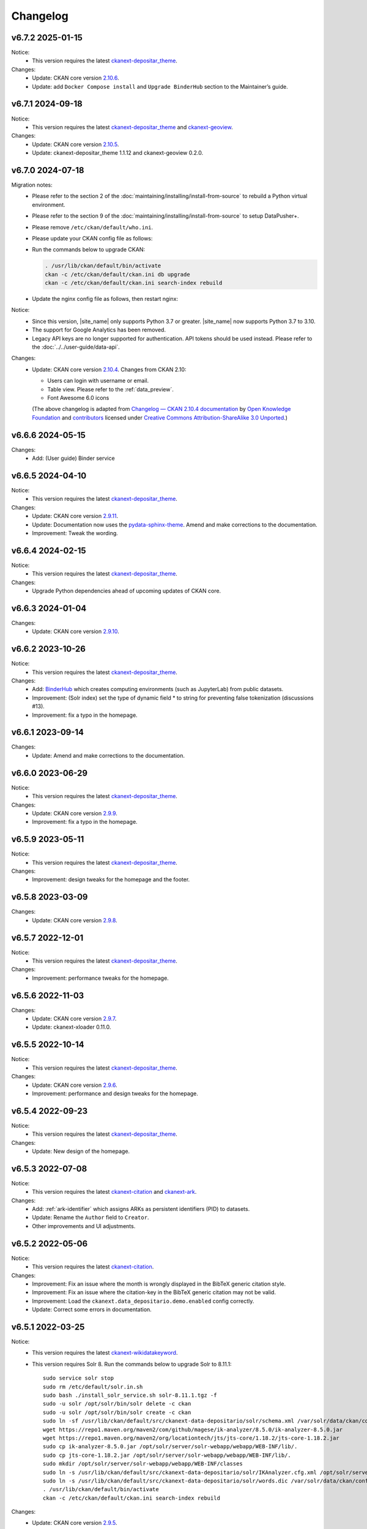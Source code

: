 ---------
Changelog
---------

v6.7.2 2025-01-15
=================

Notice:
 * This version requires the latest `ckanext-depositar_theme <https://github.com/depositar/ckanext-depositar_theme>`_.

Changes:
 * Update: CKAN core version `2.10.6 <https://docs.ckan.org/en/2.10/changelog.html#v-2-10-6-2024-12-11>`_.
 * Update: add ``Docker Compose install`` and ``Upgrade BinderHub`` section to the Maintainer’s guide.

v6.7.1 2024-09-18
=================

Notice:
 * This version requires the latest `ckanext-depositar_theme <https://github.com/depositar/ckanext-depositar_theme>`_ and `ckanext-geoview <https://github.com/depositar/ckanext-geoview>`_.

Changes:
 * Update: CKAN core version `2.10.5 <https://docs.ckan.org/en/2.10/changelog.html#v-2-10-5-2024-08-21>`_.
 * Update: ckanext-depositar_theme 1.1.12 and ckanext-geoview 0.2.0.

v6.7.0 2024-07-18
=================

Migration notes:
 * Please refer to the section 2 of the :doc:`maintaining/installing/install-from-source` to rebuild a Python virtual environment.
 * Please refer to the section 9 of the :doc:`maintaining/installing/install-from-source` to setup DataPusher+.
 * Please remove ``/etc/ckan/default/who.ini``.
 * Please update your CKAN config file as follows:

   .. code-block:: ini
      :caption: /etc/ckan/default/ckan.ini

      ## Authorization Settings

      ckan.auth.create_unowned_dataset = true
      ckan.auth.create_user_via_web = true

      ## Search Settings

      ckan.search.solr_allowed_query_parsers = field

      ## Plugins Settings

      ckan.plugins = dcat activity depositar_iso639 data_depositario depositar_theme_rep_str depositar_theme ark citation wikidatakeyword showcase dcat_json_interface structured_data stats datastore resource_proxy datapusher_plus datatables_view recline_view text_view image_view webpage_view recline_grid_view recline_map_view audio_view video_view pdf_view spatial_metadata spatial_query geo_view geojson_view wmts_view shp_view scheming_datasets

      ## XLoader Settings

      (remove this setting) ckanext.xloader.jobs_db.uri

      ## Datapusher settings

      ckan.datapusher.formats = csv xls xlsx tsv application/csv application/vnd.ms-excel application/vnd.openxmlformats-officedocument.spreadsheetml.sheet ods application/vnd.oasis.opendocument.spreadsheet

      ## Theming Settings

      ckan.base_public_folder = public-bs3
      ckan.base_templates_folder = templates-bs3

      ## ckanext-data-depositario Settings

      (remove this setting) ckanext.data_depositario.googleanalytics.id = GA_ID

 * Run the commands below to upgrade CKAN:

   .. code-block:: shell

      . /usr/lib/ckan/default/bin/activate
      ckan -c /etc/ckan/default/ckan.ini db upgrade
      ckan -c /etc/ckan/default/ckan.ini search-index rebuild

 * Update the nginx config file as follows, then restart nginx:

   .. code-block:: nginx
      :caption: /etc/nginx/sites-available/ckan

      proxy_temp_path /tmp/nginx_proxy 1 2;

      server {
          client_max_body_size 100M;
          location / {
              proxy_pass http://127.0.0.1:8080/;
              proxy_set_header X-Forwarded-For $remote_addr;
              proxy_set_header Host $host;
          }
      }

Notice:
 * Since this version, |site_name| only supports Python 3.7 or greater.
   |site_name| now supports Python 3.7 to 3.10.
 * The support for Google Analytics has been removed.
 * Legacy API keys are no longer supported for authentication.
   API tokens should be used instead. Please refer to the :doc:`../../user-guide/data-api`.

Changes:
 * Update: CKAN core version `2.10.4 <https://docs.ckan.org/en/2.10/changelog.html#v-2-10-4-2024-03-13>`_. Changes from CKAN 2.10:

   - Users can login with username or email.
   - Table view. Please refer to the :ref:`data_preview`.
   - Font Awesome 6.0 icons

   (The above changelog is adapted from `Changelog — CKAN 2.10.4 documentation <http://docs.ckan.org/en/2.10/changelog.html>`_ by `Open Knowledge Foundation <https://okfn.org/>`_ and `contributors <https://github.com/ckan/ckan/graphs/contributors>`_ licensed under `Creative Commons Attribution-ShareAlike 3.0 Unported <https://creativecommons.org/licenses/by-sa/3.0/>`_.)

v6.6.6 2024-05-15
=================

Changes:
 * Add: (User guide) Binder service

v6.6.5 2024-04-10
=================

Notice:
 * This version requires the latest `ckanext-depositar_theme <https://github.com/depositar/ckanext-depositar_theme>`_.

Changes:
 * Update: CKAN core version `2.9.11 <https://docs.ckan.org/en/2.9/changelog.html#v-2-9-11-2024-03-13>`_.
 * Update: Documentation now uses the `pydata-sphinx-theme <https://pydata-sphinx-theme.readthedocs.io/>`_. Amend and make corrections to the documentation.
 * Improvement: Tweak the wording.

v6.6.4 2024-02-15
=================

Notice:
 * This version requires the latest `ckanext-depositar_theme <https://github.com/depositar/ckanext-depositar_theme>`_.

Changes:
 * Upgrade Python dependencies ahead of upcoming updates of CKAN core.

v6.6.3 2024-01-04
=================

Changes:
 * Update: CKAN core version `2.9.10 <https://docs.ckan.org/en/2.9/changelog.html#v-2-9-10-2023-12-13>`_.

v6.6.2 2023-10-26
=================

Notice:
 * This version requires the latest `ckanext-depositar_theme <https://github.com/depositar/ckanext-depositar_theme>`_.

Changes:
 * Add: `BinderHub <https://binderhub.readthedocs.io/>`_ which creates computing environments (such as JupyterLab) from public datasets.
 * Improvement: (Solr index) set the type of dynamic field * to string for preventing false tokenization (discussions #13).
 * Improvement: fix a typo in the homepage.

v6.6.1 2023-09-14
=================

Changes:
 * Update: Amend and make corrections to the documentation.

v6.6.0 2023-06-29
=================

Notice:
 * This version requires the latest `ckanext-depositar_theme <https://github.com/depositar/ckanext-depositar_theme>`_.

Changes:
 * Update: CKAN core version `2.9.9 <https://docs.ckan.org/en/2.9/changelog.html#v-2-9-9-2023-05-24>`_.
 * Improvement: fix a typo in the homepage.

v6.5.9 2023-05-11
=================

Notice:
 * This version requires the latest `ckanext-depositar_theme <https://github.com/depositar/ckanext-depositar_theme>`_.

Changes:
 * Improvement: design tweaks for the homepage and the footer.

v6.5.8 2023-03-09
=================

Changes:
 * Update: CKAN core version `2.9.8 <https://docs.ckan.org/en/2.9/changelog.html#v-2-9-8-2023-02-15>`_.

v6.5.7 2022-12-01
=================

Notice:
 * This version requires the latest `ckanext-depositar_theme <https://github.com/depositar/ckanext-depositar_theme>`_.

Changes:
 * Improvement: performance tweaks for the homepage.

v6.5.6 2022-11-03
=================

Changes:
 * Update: CKAN core version `2.9.7 <https://docs.ckan.org/en/2.9/changelog.html#v-2-9-7-2022-10-26>`_.
 * Update: ckanext-xloader 0.11.0.

v6.5.5 2022-10-14
=================

Notice:
 * This version requires the latest `ckanext-depositar_theme <https://github.com/depositar/ckanext-depositar_theme>`_.

Changes:
 * Update: CKAN core version `2.9.6 <https://docs.ckan.org/en/2.9/changelog.html#v-2-9-6-2022-09-28>`_.
 * Improvement: performance and design tweaks for the homepage.

v6.5.4 2022-09-23
=================

Notice:
 * This version requires the latest `ckanext-depositar_theme <https://github.com/depositar/ckanext-depositar_theme>`_.

Changes:
 * Update: New design of the homepage.

v6.5.3 2022-07-08
=================

Notice:
 * This version requires the latest `ckanext-citation <https://github.com/depositar/ckanext-citation>`_ and `ckanext-ark <https://github.com/depositar/ckanext-ark>`_.

Changes:
 * Add: :ref:`ark-identifier` which assigns ARKs as persistent identifiers (PID) to datasets.
 * Update: Rename the ``Author`` field to ``Creator``.
 * Other improvements and UI adjustments.

v6.5.2 2022-05-06
=================

Notice:
 * This version requires the latest `ckanext-citation <https://github.com/depositar/ckanext-citation>`_.

Changes:
 * Improvement: Fix an issue where the month is wrongly displayed in the BibTeX generic citation style.
 * Improvement: Fix an issue where the citation-key in the BibTeX generic citation may not be valid.
 * Improvement: Load the ``ckanext.data_depositario.demo.enabled`` config correctly.
 * Update: Correct some errors in documentation.

v6.5.1 2022-03-25
=================

Notice:
 * This version requires the latest `ckanext-wikidatakeyword <https://github.com/depositar/ckanext-wikidatakeyword>`_.
 * This version requires Solr 8. Run the commands below to upgrade Solr to 8.11.1:

   ::

     sudo service solr stop
     sudo rm /etc/default/solr.in.sh
     sudo bash ./install_solr_service.sh solr-8.11.1.tgz -f
     sudo -u solr /opt/solr/bin/solr delete -c ckan
     sudo -u solr /opt/solr/bin/solr create -c ckan
     sudo ln -sf /usr/lib/ckan/default/src/ckanext-data-depositario/solr/schema.xml /var/solr/data/ckan/conf/managed-schema
     wget https://repo1.maven.org/maven2/com/github/magese/ik-analyzer/8.5.0/ik-analyzer-8.5.0.jar
     wget https://repo1.maven.org/maven2/org/locationtech/jts/jts-core/1.18.2/jts-core-1.18.2.jar
     sudo cp ik-analyzer-8.5.0.jar /opt/solr/server/solr-webapp/webapp/WEB-INF/lib/.
     sudo cp jts-core-1.18.2.jar /opt/solr/server/solr-webapp/webapp/WEB-INF/lib/.
     sudo mkdir /opt/solr/server/solr-webapp/webapp/WEB-INF/classes
     sudo ln -s /usr/lib/ckan/default/src/ckanext-data-depositario/solr/IKAnalyzer.cfg.xml /opt/solr/server/solr-webapp/webapp/WEB-INF/classes/.
     sudo ln -s /usr/lib/ckan/default/src/ckanext-data-depositario/solr/words.dic /var/solr/data/ckan/conf/words.dic
     . /usr/lib/ckan/default/bin/activate
     ckan -c /etc/ckan/default/ckan.ini search-index rebuild

Changes:
 * Update: CKAN core version `2.9.5 <http://docs.ckan.org/en/2.9/changelog.html#v-2-9-5-2022-01-19>`_.
 * Improvement: Fix an issue where some fields disappear when displaying the form with errors.

v6.5.0 2022-02-18
=================

Notice:
 * Since this version, |site_name| only supports Python 3.6 or greater.
   |site_name| now supports Python 3.6, 3.7 and 3.8.
 * Please rebuild the Python virtual environment and update the CKAN config file
   according to the :doc:`maintaining/installing/install-from-source` section.
   Then run the commands below:

   ::

     . /usr/lib/ckan/default/bin/activate
     ckan -c /etc/ckan/default/ckan.ini db upgrade
     ckan -c /etc/ckan/default/ckan.ini search-index rebuild
     python /usr/lib/ckan/default/src/ckan/migration/migrate_package_activity.py -c /etc/ckan/default/ckan.ini

Changes:
 * Update: CKAN core version `2.9.4 <http://docs.ckan.org/en/2.9/changelog.html#v-2-9-4-2021-09-22>`_. Changes from CKAN 2.8 and 2.9:

    - New interface based on Bootstrap 3.
    - Video (MP4, WebM, and Ogg) and audio (MP3, WAV, and Ogg) preview.
    - :ref:`dataset_collaborators` which allows users with appropriate permissions to give permissions to other users over individual datasets.
    - API Tokens: Tokens can be created and removed on demand and there is no restriction on the maximum number of tokens per user. Check the documentation on :ref:`data_api`.
    - Users can now upload or link to custom profile pictures.
    - History of a dataset is now in the Activity Stream.

   (The above changelog is adapted from `Changelog — CKAN 2.9.5 documentation <http://docs.ckan.org/en/2.9/changelog.html>`_ by `Open Knowledge Foundation <https://okfn.org/>`_ and `contributors <https://github.com/ckan/ckan/graphs/contributors>`_ licensed under `Creative Commons Attribution-ShareAlike 3.0 Unported <https://creativecommons.org/licenses/by-sa/3.0/>`_.)

 * Other improvements and UI adjustments.

v6.4.6 2021-09-10
=================

Notice:
 * This version requires a requirements upgrade::

    pip install -r /usr/lib/ckan/default/src/ckanext-data-depositario/requirements.txt
    pip install -r /usr/lib/ckan/default/src/ckanext-spatial/pip-requirements-py2.txt
    pip install -r https://raw.githubusercontent.com/ckan/ckanext-xloader/master/requirements.txt
    pip install -r /usr/lib/ckan/default/src/ckanext-dcat/requirements.txt

 * This version does require a database upgrade::

    wget -O- https://github.com/ckan/ckanext-xloader/raw/master/full_text_function.sql | sudo -u postgres psql datastore_default

 * This version requires changes to the configuration file. You will have to manually
   change the following settings according to the 5-c. section in the :doc:`maintaining/installing/install-from-source`:

    - Plugins Settings
    - Schema Settings

 * This version requires changes to the deployment configurations. You will have to
   set the startup script for XLoader according to the section 2 (XLoader Settings) and the section 5 in the :doc:`maintaining/installing/deployment`.
 * The following Python modules can be safely removed:

    - ckanext-repeating
    - DataPusher

Changes:
 * Add: (User guide) Citing a Dataset.
 * Update: (Metadata at the dataset level) Description of Data Type (:ref:`parse-insight-content-types`).

    - Plain text: Remove CSV
    - Structured text: Add CSV and JSON

 * Improvement: CSS refactoring and simplified.
 * Improvement: Replace DataPusher with XLoader for uploading data to the DataStore to prevent from failures due to wrong field type guessing (#11).
 * Upgrade Python dependencies ahead of upcoming updates of CKAN core.
 * Other improvements and UI adjustments.

v6.4.5 2021-07-30
=================

Notice:
 * This version requires the latest `ckanext-wikidatakeyword <https://github.com/depositar/ckanext-wikidatakeyword>`_ and `ckanext-depositar_theme <https://github.com/depositar/ckanext-depositar_theme>`_.

Changes:
 * Improvement: Fix the HTTP 500 error when uploading datasets via the Action API without keywords.
 * Improvement: Fix overflow with long url in WebKit browsers.
 * Other improvements and UI adjustments.

v6.4.4 2021-06-18
=================

Notice:
 * This version requires the latest `ckanext-citation <https://github.com/depositar/ckanext-citation>`_ and `ckanext-depositar_theme <https://github.com/depositar/ckanext-depositar_theme>`_.

Changes:
 * Add: Terms of Use and Privacy Policy.
 * Update: CKAN core version `2.7.11 <https://docs.ckan.org/en/2.7/changelog.html#v-2-7-11-2021-05-19>`_.
 * Other improvements and UI adjustments.

v6.4.3 2021-04-01
=================

Changes:
 * Update: CKAN core version `2.7.10 <https://docs.ckan.org/en/latest/changelog.html#v-2-7-10-2021-02-10>`_.

v6.4.2 2020-12-17
=================

Notice:
 * This version requires the latest `ckanext-spatial <https://github.com/depositar/ckanext-spatial>`_ and `ckanext-depositar_theme <https://github.com/depositar/ckanext-depositar_theme>`_.

Changes:
 * Add: :ref:`rdf_serializations` (experimental).
 * Other improvements and UI adjustments.

v6.4.1 2020-08-20
=================

Notice:
 * This version requires the latest `ckanext-wikidatakeyword <https://github.com/depositar/ckanext-wikidatakeyword>`_, `ckanext-spatial <https://github.com/depositar/ckanext-spatial>`_, and `ckanext-depositar_theme <https://github.com/depositar/ckanext-depositar_theme>`_.

Changes:
 * Improvement: Add links to manual, icons, and help texts on dataset and resource form.
 * Update: Correct some errors in documentation.
 * Update: CKAN core version `2.7.8 <https://docs.ckan.org/en/latest/changelog.html#v-2-7-8-2020-08-05>`_.
 * Remove: Google+ share button.
 * Other improvements and UI adjustments.

v6.4.0 2020-06-10
=================

Notice:
 * This version requires `ckanext-scheming 1.2.0 <https://github.com/ckan/ckanext-scheming/releases/tag/release-1.2.0>`_ and the latest `ckanext-wikidatakeyword <https://github.com/depositar/ckanext-wikidatakeyword>`_.

Changes:
 * Improvement: Simplify metadata. Merge ``Descriptive Information`` into ``Basic Information``, and add the ``Spatio-temporal Information`` section. Please refer to the following table for details. You can also find new metadata standard at the :doc:`appendix/fields/index` section.

 .. list-table::
    :widths: 25 40 35
    :header-rows: 1

    * - Original Field Name
      - Changes
      - Remarks

    * - Language
      - Provide all ISO 639-3 languages. Accept multiple values.
      -

    * - Keywords
      - Rename as "Wikidata Keywords"
      -

    * - Data Type
      - Adopt the :ref:`parse-insight-content-types` used by `Registry of Research Data Repositories (re3data) <https://www.re3data.org/>`_. Accept multiple values.

        The comparison of the old and new options:

        | Statistics → Scientific and statistical data formats
        | Books → Standard office documents
        | Pictures (Non spatial) → Images
        | Pictures (Spatial) → Images
        | Vector → Scientific and statistical data formats
        | 3D Model → Structured graphics
        | Multimedia → Audiovisual data

      -

    * - Time Period Shortcut
      - Removed
      - This field is just a tool for inputing for filling temporal information of the dataset and not part of metadata.

    * - Temporal Resolution
      - Remove the "Decade" and "Century" options. Rename "Year", "Month", and "Date" as "Yearly", "Monthly", and "Daily", respectively.
      - The definitions of decade and century are controversial and seldom used by datasets in depositar.

    * - Start Time
      - Does not restricted to the "Temporal Resolution" field anymore.
      -

    * - End Time
      - Does not restricted to the "Temporal Resolution" field anymore.
      - Add a validator to check whether end time is greater than or equal to start time.

    * - Prompted fields when "Books" is selected in the "Data Type" field
      - Remove the following fields:

        | ISBN-13
        | ISSN
        | Journal
        | Volume
        | Proceeding
        | Location
        | Publisher
        | Publication Year
        | Book Query
        | URL
        | Historical Material
        | Village of Research Area
        | Religion of Research Area
        | Family of Research Area
        | Reservoir of Research Area
        | Industry of Research Area
        | Notes

      - The values of removed fields are merged into the "Remarks" field.

    * - Prompted fields when "Pictures" is selected in the "Data Type" field
      - Remove the following fields:

        | Original Source
        | Scan Size
        | Scanning Resolution
        | Scale Denominator

        The following fields remain but are moved to another place:

        | Spatial Resolution
        | Preprocessing

      - The values of removed fields are merged into the "Remarks" field.

    * - Spatial Resolution
      - Moved to the Spatio-temporal Information section.
      - Formerly used to describe "Pictures" type datasets.

    * - Preprocessing
      - Rename as "Process Step". Moved to the Management Information section.
      - Formerly used to describe "Pictures" type datasets.

    * - Created Time
      -
      - Support the YYYY and YYYY-MM format without converting missing month and day to "01."

    * - Maintainer
      - Rename as "Contact Person"
      - Renaming to meet the practical requirements of data management.

    * - Maintainer Email
      - Rename as "Contact Person Email"
      - Renaming to meet the practical requirements of data management. Add an email validation.

    * - Maintainer Phone
      - Removed
      - Removal due to privacy concerns.

    * - Identifier
      - Removed
      - The value of this field is merged into the "Remarks" field.

    * - Encoding
      - Rename as "Character Encodings"
      - This is a field in the resource level.

 * Other improvements and UI adjustments.

v6.3.6 2019-08-26
=================

 * Add: Citation widget on dataset page.
 * Update: Correct some errors in documentation.
 * Update: CKAN core version 2.7.6.

v6.3.5 2019-03-29
=================

 * Improvement: Fix an issue where newly created user cannot add datasets to
   existed topics (#6).
 * Other improvements.

v6.3.4 2018-12-18
=================

 * Improvement: Fix the scrollable when showing facets on mobile devices.
 * Update: CKAN core version 2.7.5.

v6.3.3 2018-12-07
=================

 * Improvement: Fix an issue where search filters and pills in results cannot be
   displayed correctly.
 * Other improvements and UI adjustments.

v6.3.2 2018-10-25
=================

 * Update: UI hotfix.

v6.3.1 2018-10-25
=================

 * Update: Miscellaneous UI improvements.

v6.3.0 2018-10-23
=================

 * Update: Revamped look.

And, registration is open to the public as of today.

v6.2.1 2018-08-24
=================

 * Update: Email confirmation required to create an account.
 * Update: Correct some errors in documentation.
 * Update: Update licenses to match https://licenses.opendefinition.org/.
   Add CC-BY-NC-SA 4.0 license.
 * Remove: News block in the home page.

v6.2.0 2018-07-20
=================

 * Improvement: Add a "License Details" tool beside all Licenses filters.
 * Update: CKAN core version 2.7.4.
 * Other improvements and UI adjustments.

v6.1.3 2018-07-06
=================

 * Add: English documentation in footer.
 * Improvement: Move the language selector to the top-right corner.
 * Improvement: Fix an issue where the ``Preprocessing`` dataset level field cannot be
   displayed correctly (#2).
 * Improvement: Correct some errors in Chinese documentation.

v6.1.2 2018-05-10
=================

 * Update: CKAN core version 2.6.6.

v6.1.1 2018-04-23
=================

 * Add: Documentation in footer (Chinese only at present).

v6.1.0 2018-03-23
=================

 * Add: Site status in footer.
 * Improvement: Fix the wrong positive_float_validator validator.
 * Improvement: Apply the suitable validators to schema fields.
 * Improvement: Add LineString support to map for filling spatial extent.
 * Improvement: Add edit and delete tools to map for filling spatial extent.
 * Update: Leaflet.draw 0.4.1.
 * Update: CKAN core version 2.6.5.
 * Move the Wikidata-powered keyword function to an extension: https://github.com/depositar-io/ckanext-wikidatakeyword.
 * Other improvements and UI adjustments.

v6.0 2017-11-03
===============

 * Add: A Keywords field, which integrates wikidata entries, replaces the old theme and spatial keywords.
 * Add: System will generate a hash if the new dataset's title can not be slugfied.
 * Update: CKAN core version 2.6.4.
 * Other improvements and UI adjustments.

v5.0.x 2017-09-05
=================

 * Improvement: Simplified metadata with three categories – basic information, descriptive Information, and management information. Add Remarks to replace Reference and Sub Project. Move Encoding to resource level. Remove some fields which are not often used.
 * Improvement: After a user fills in Spatial field using a map, system will generate geojson value and parcel corner and lock those fields.
 * Improvement: Maintainer and Maintainer Email can be filled in with logged-in account information.
 * Improvement: Add a checkbox to open a dataset for organization members only.
 * Improvement: Separate translations for our custom extension from CKAN core thanks to CKAN 2.5's translation capabilities for extensions.
 * Update: ckanext-pages verison with zh_TW language.
 * Update: CKAN core version 2.6.3.
 * Other improvements and UI adjustments.
